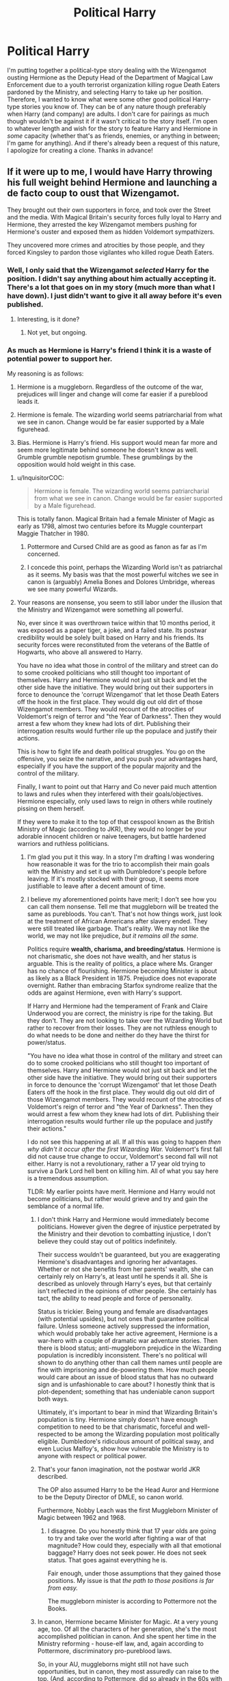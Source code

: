 #+TITLE: Political Harry

* Political Harry
:PROPERTIES:
:Author: emong757
:Score: 28
:DateUnix: 1529680858.0
:DateShort: 2018-Jun-22
:FlairText: Request
:END:
I'm putting together a political-type story dealing with the Wizengamot ousting Hermione as the Deputy Head of the Department of Magical Law Enforcement due to a youth terrorist organization killing rogue Death Eaters pardoned by the Ministry, and selecting Harry to take up her position. Therefore, I wanted to know what were some other good political Harry-type stories you know of. They can be of any nature though preferably when Harry (and company) are adults. I don't care for pairings as much though wouldn't be against it if it wasn't critical to the story itself. I'm open to whatever length and wish for the story to feature Harry and Hermione in /some/ capacity (whether that's as friends, enemies, or anything in between; I'm game for anything). And if there's already been a request of this nature, I apologize for creating a clone. Thanks in advance!


** If it were up to me, I would have Harry throwing his full weight behind Hermione and launching a de facto coup to oust that Wizengamot.

They brought out their own supporters in force, and took over the Street and the media. With Magical Britain's security forces fully loyal to Harry and Hermione, they arrested the key Wizengamot members pushing for Hermione's ouster and exposed them as hidden Voldemort sympathizers.

They uncovered more crimes and atrocities by those people, and they forced Kingsley to pardon those vigilantes who killed rogue Death Eaters.
:PROPERTIES:
:Author: InquisitorCOC
:Score: 22
:DateUnix: 1529681724.0
:DateShort: 2018-Jun-22
:END:

*** Well, I only said that the Wizengamot /selected/ Harry for the position. I didn't say anything about him actually accepting it. There's a lot that goes on in my story (much more than what I have down). I just didn't want to give it all away before it's even published.
:PROPERTIES:
:Author: emong757
:Score: 9
:DateUnix: 1529685251.0
:DateShort: 2018-Jun-22
:END:

**** Interesting, is it done?
:PROPERTIES:
:Author: InquisitorCOC
:Score: 4
:DateUnix: 1529685397.0
:DateShort: 2018-Jun-22
:END:

***** Not yet, but ongoing.
:PROPERTIES:
:Author: emong757
:Score: 5
:DateUnix: 1529685688.0
:DateShort: 2018-Jun-22
:END:


*** As much as Hermione is Harry's friend I think it is a waste of potential power to support her.

My reasoning is as follows:

1. Hermione is a muggleborn. Regardless of the outcome of the war, prejudices will linger and change will come far easier if a pureblood leads it.

2. Hermione is female. The wizarding world seems patriarcharial from what we see in canon. Change would be far easier supported by a Male figurehead.

3. Bias. Hermione is Harry's friend. His support would mean far more and seem more legitimate behind someone he doesn't know as well. Grumble grumble nepotism grumble. These grumblings by the opposition would hold weight in this case.
:PROPERTIES:
:Author: moomoogoat
:Score: -13
:DateUnix: 1529683009.0
:DateShort: 2018-Jun-22
:END:

**** u/InquisitorCOC:
#+begin_quote
  Hermione is female. The wizarding world seems patriarcharial from what we see in canon. Change would be far easier supported by a Male figurehead.
#+end_quote

This is totally fanon. Magical Britain had a female Minister of Magic as early as 1798, almost two centuries before its Muggle counterpart Maggie Thatcher in 1980.
:PROPERTIES:
:Author: InquisitorCOC
:Score: 14
:DateUnix: 1529685479.0
:DateShort: 2018-Jun-22
:END:

***** Pottermore and Cursed Child are as good as fanon as far as I'm concerned.
:PROPERTIES:
:Author: moomoogoat
:Score: -4
:DateUnix: 1529687043.0
:DateShort: 2018-Jun-22
:END:


***** I concede this point, perhaps the Wizarding World isn't as patriarchal as it seems. My basis was that the most powerful witches we see in canon is (arguably) Amelia Bones and Dolores Umbridge, whereas we see many powerful Wizards.
:PROPERTIES:
:Author: moomoogoat
:Score: -7
:DateUnix: 1529686553.0
:DateShort: 2018-Jun-22
:END:


**** Your reasons are nonsense, you seem to still labor under the illusion that the Ministry and Wizengamot were something all powerful.

No, ever since it was overthrown twice within that 10 months period, it was exposed as a paper tiger, a joke, and a failed state. Its postwar credibility would be solely built based on Harry and his friends. Its security forces were reconstituted from the veterans of the Battle of Hogwarts, who above all answered to Harry.

You have no idea what those in control of the military and street can do to some crooked politicians who still thought too important of themselves. Harry and Hermione would not just sit back and let the other side have the initiative. They would bring out their supporters in force to denounce the 'corrupt Wizengamot' that let those Death Eaters off the hook in the first place. They would dig out old dirt of those Wizengamot members. They would recount of the atrocities of Voldemort's reign of terror and "the Year of Darkness". Then they would arrest a few whom they knew had lots of dirt. Publishing their interrogation results would further rile up the populace and justify their actions.

This is how to fight life and death political struggles. You go on the offensive, you seize the narrative, and you push your advantages hard, especially if you have the support of the popular majority and the control of the military.

Finally, I want to point out that Harry and Co never paid much attention to laws and rules when they interfered with their goals/objectives. Hermione especially, only used laws to reign in others while routinely pissing on them herself.

If they were to make it to the top of that cesspool known as the British Ministry of Magic (according to JKR), they would no longer be your adorable innocent children or naive teenagers, but battle hardened warriors and ruthless politicians.
:PROPERTIES:
:Author: InquisitorCOC
:Score: 2
:DateUnix: 1529684097.0
:DateShort: 2018-Jun-22
:END:

***** I'm glad you put it this way. In a story I'm drafting I was wondering how reasonable it was for the trio to accomplish their main goals with the Ministry and set it up with Dumbledore's people before leaving. If it's mostly stocked with their group, it seems more justifiable to leave after a decent amount of time.
:PROPERTIES:
:Author: MindForgedManacle
:Score: 4
:DateUnix: 1529704057.0
:DateShort: 2018-Jun-23
:END:


***** I believe my aforementioned points have merit; I don't see how you can call them nonsense. Tell me that muggleborn will be treated the same as purebloods. You can't. That's not how things work, just look at the treatment of African Americans after slavery ended. They were still treated like garbage. That's reality. We may not like the world, we may not like prejudice, /but it remains all the same./

Politics require *wealth, charisma, and breeding/status*. Hermione is not charismatic, she does not have wealth, and her status is arguable. This is the reality of politics, a place where Ms. Granger has no chance of flourishing. Hermione becoming Minister is about as likely as a Black President in 1875. Prejudice does not evaporate overnight. Rather than embracing Starfox syndrome realize that the odds are against Hermione, even with Harry's support.

If Harry and Hermione had the temperament of Frank and Claire Underwood you are correct, the ministry is ripe for the taking. But they don't. They are not looking to take over the Wizarding World but rather to recover from their losses. They are not ruthless enough to do what needs to be done and neither do they have the thirst for power/status.

"You have no idea what those in control of the military and street can do to some crooked politicians who still thought too important of themselves. Harry and Hermione would not just sit back and let the other side have the initiative. They would bring out their supporters in force to denounce the 'corrupt Wizengamot' that let those Death Eaters off the hook in the first place. They would dig out old dirt of those Wizengamot members. They would recount of the atrocities of Voldemort's reign of terror and "the Year of Darkness". Then they would arrest a few whom they knew had lots of dirt. Publishing their interrogation results would further rile up the populace and justify their actions."

I do not see this happening at all. If all this was going to happen /then why didn't it occur after the first Wizarding War./ Voldemort's first fall did not cause true change to occur, Voldemort's second fall will not either. Harry is not a revolutionary, rather a 17 year old trying to survive a Dark Lord hell bent on killing him. All of what you say here is a tremendous assumption.

TLDR: My earlier points have merit. Hermione and Harry would not become politicians, but rather would grieve and try and gain the semblance of a normal life.
:PROPERTIES:
:Author: moomoogoat
:Score: 3
:DateUnix: 1529686093.0
:DateShort: 2018-Jun-22
:END:

****** I don't think Harry and Hermione would immediately become politicians. However given the degree of injustice perpetrated by the Ministry and their devotion to combatting injustice, I don't believe they could stay out of politics indefinitely.

Their success wouldn't be guaranteed, but you are exaggerating Hermione's disadvantages and ignoring her advantages. Whether or not she benefits from her parents' wealth, she can certainly rely on Harry's, at least until he spends it all. She is described as unlovely through Harry's eyes, but that certainly isn't reflected in the opinions of other people. She certainly has tact, the ability to read people and force of personality.

Status is trickier. Being young and female are disadvantages (with potential upsides), but not ones that guarantee political failure. Unless someone actively suppressed the information, which would probably take her active agreement, Hermione is a war-hero with a couple of dramatic war adventure stories. Then there is blood status; anti-muggleborn prejudice in the Wizarding population is incredibly inconsistent. There's no political will shown to do anything other than call them names until people are fine with imprisoning and de-powering them. How much people would care about an issue of blood status that has no outward sign and is unfashionable to care about? I honestly think that is plot-dependent; something that has undeniable canon support both ways.

Ultimately, it's important to bear in mind that Wizarding Britain's population is tiny. Hermione simply doesn't have enough competition to need to be that charismatic, forceful and well-respected to be among the Wizarding population most politically eligible. Dumbledore's ridiculous amount of political sway, and even Lucius Malfoy's, show how vulnerable the Ministry is to anyone with respect or political power.
:PROPERTIES:
:Author: MaybeILikeThat
:Score: 3
:DateUnix: 1529707594.0
:DateShort: 2018-Jun-23
:END:


****** That's your fanon imagination, not the postwar world JKR described.

The OP also assumed Harry to be the Head Auror and Hermione to be the Deputy Director of DMLE, so canon world.

Furthermore, Nobby Leach was the first Muggleborn Minister of Magic between 1962 and 1968.
:PROPERTIES:
:Author: InquisitorCOC
:Score: 4
:DateUnix: 1529686289.0
:DateShort: 2018-Jun-22
:END:

******* I disagree. Do you honestly think that 17 year olds are going to try and take over the world after fighting a war of that magnitude? How could they, especially with all that emotional baggage? Harry does not seek power. He does not seek status. That goes against everything he is.

Fair enough, under those assumptions that they gained those positions. My issue is that /the path to those positions is far from easy./

The muggleborn minister is according to Pottermore not the Books.
:PROPERTIES:
:Author: moomoogoat
:Score: 1
:DateUnix: 1529686854.0
:DateShort: 2018-Jun-22
:END:


****** In canon, Hermione became Minister for Magic. At a very young age, too. Of all the characters of her generation, she's the most accomplished politician in canon. And she spent her time in the Ministry reforming - house-elf law, and, again according to Pottermore, discriminatory pro-pureblood laws.

So, in your AU, muggleborns might still not have such opportunities, but in canon, they most assuredly can raise to the top. (And, according to Pottermore, did so already in the 60s with the first muggleborn Minister.)
:PROPERTIES:
:Author: Starfox5
:Score: 2
:DateUnix: 1529686513.0
:DateShort: 2018-Jun-22
:END:

******* I think our difference in opinion boils down to 2 things.

I do not believe Cursed Child/Pottermore/Fantastic Beasts as canon, only the books are.

Furthermore my view of politics is much more grounded. To be a successful politician you need wealth, status, and charisma. Perhaps this does not hold true in the wizarding world, but I suspect these 3 are universal.
:PROPERTIES:
:Author: moomoogoat
:Score: 0
:DateUnix: 1529686995.0
:DateShort: 2018-Jun-22
:END:

******** If you think that people can't grow and change compared to their teenage selves, your opinion isn't really grounded in anything but biased thinking.
:PROPERTIES:
:Author: Starfox5
:Score: 2
:DateUnix: 1529687160.0
:DateShort: 2018-Jun-22
:END:


** Viva la revolución! Not exactly sure if this is the kind of political fic that you're looking for, but I love this one.

We Rose with Voices Ringing, by anamia: linkao3([[https://archiveofourown.org/works/881396]])

Everyone should read it, it's short and powerful.

Edit: also I keep starting and abandoning a fic where Ron joins a vigilante group to 'take care of the dark wizards' that the Ministry isn't pursuing after the war. I absolutely see the potential in the youth group you described.
:PROPERTIES:
:Author: pl_attitude
:Score: 9
:DateUnix: 1529687419.0
:DateShort: 2018-Jun-22
:END:

*** Of course there is potential - but the question is why Harry and Hermione wouldn't be right there with Ron. Why would anyone of the trio support a regime that protects mass-murdering scum?
:PROPERTIES:
:Author: Starfox5
:Score: 4
:DateUnix: 1529687869.0
:DateShort: 2018-Jun-22
:END:

**** Because even mass-murdering scum deserve due process. And Hermione would agree with me.
:PROPERTIES:
:Author: pl_attitude
:Score: 1
:DateUnix: 1529688050.0
:DateShort: 2018-Jun-22
:END:

***** If they aren't being pursued, then due process doesn't come up. You have to arrest someone before you can try them, unless you try them in absentia - and if you try someone, you certainly are "pursuing" them. If they aren't pursued, someone pardoned them, officially or unofficially, without due process.
:PROPERTIES:
:Author: Starfox5
:Score: 3
:DateUnix: 1529688456.0
:DateShort: 2018-Jun-22
:END:

****** No. Due process includes everything leading up to a trial. If someone commits a crime and law enforcement fails to pursue them then that is also a failure of due process.
:PROPERTIES:
:Author: pl_attitude
:Score: 0
:DateUnix: 1529737364.0
:DateShort: 2018-Jun-23
:END:

******* That's what I said - if the law enforcement doesn't pursue, there's no due process.
:PROPERTIES:
:Author: Starfox5
:Score: 2
:DateUnix: 1529744256.0
:DateShort: 2018-Jun-23
:END:

******** Failure to pursue denies due process to the victim (whose right to a remedy and access to justice is being denied.)

But this is an annoying discussion because it hinges on you conflating the dark wizards in my scenario with a mass-murdering regime. In my scenario they weren't even collaborators, just practitioners.
:PROPERTIES:
:Author: pl_attitude
:Score: 2
:DateUnix: 1529746729.0
:DateShort: 2018-Jun-23
:END:

********* Unless you define "dark wizards" as something other than "dangerous criminals", I'll go with the assumption, backed by the canon definition of Aurors as dark wizard-catchers, that being a dark wizard justifies sending the SWAT after you, and not some fanon stuff about misunderstood dark magic etc.
:PROPERTIES:
:Author: Starfox5
:Score: 1
:DateUnix: 1529747116.0
:DateShort: 2018-Jun-23
:END:

********** Infant Harry is rumored to be a great Dark wizard after he survives his first encounter with Voldemort (Snape says this in HBP,) making it unlikely that the canon definition of dark wizard is "dangerous criminal."

Also even if the Ministry Aurors were dark wizard-catchers, the Ministry also sent Dolores Umbridge to the school, tried Harry for underage magic in front of Wizengamot, and used Dementors to guard a school. Arguing that something is Ministry policy is no argument at all.
:PROPERTIES:
:Author: pl_attitude
:Score: 0
:DateUnix: 1529757209.0
:DateShort: 2018-Jun-23
:END:


***** Yeah, no. Some people really do need to be shot on the spot.
:PROPERTIES:
:Author: Gigadweeb
:Score: 2
:DateUnix: 1529690954.0
:DateShort: 2018-Jun-22
:END:

****** Sure, but you have due process to be sure it's the right people that you're shooting. Due process is a little bit for the bad guys, but it's mostly for the good guys who don't want to be punished in error.

Think of it like this; in what situation is it ok to ignore due process? Is there a factor or set of factors involved? If you can describe those things, then you're not against due process, you just have different feelings about what due process should be! Like, if you want cops to shoot drug dealers on sight (just an example) then you should be arguing for broadened use of force regulations for cops and some serious legislation against the rights of drug dealing citizens.
:PROPERTIES:
:Author: apothecaragorn19
:Score: 3
:DateUnix: 1529702258.0
:DateShort: 2018-Jun-23
:END:


****** An easy thing to say when you're safe.
:PROPERTIES:
:Author: pl_attitude
:Score: 1
:DateUnix: 1529738534.0
:DateShort: 2018-Jun-23
:END:


** A difficult ask.

holdmybeer's [[https://archiveofourown.org/works/6334630?view_full_work=true][The Sum of Their Parts]] has Harry give up on the Ministry and enlist Hermione and Ron to become a Dark Lord. It's a bit of a brute-force, immediate approach to politics, but it's a decent story.

AMarguerite's [[https://www.fanfiction.net/s/3784000/1/The_Scarlet_Pimpernel][The Scarlet Pimpernel]] is set in the ministry in the period it was de facto run by the Death-Eaters. It's about Percy Weasley realising that he's in over his head (and his ex-girlfriend was right about everything) and being heroic anyway.

[[http://www.fictionalley.org/authors/andrea13_and_persephone_kore/][Andrea13 and Persephone_Kore]]'s Stepbrothers series ([[http://www.fictionalley.org/authors/andrea13_and_persephone_kore/TL01a.html][p]], [[http://www.fictionalley.org/authors/andrea13_and_persephone_kore/TSOB01a.html][1]], [[http://www.fictionalley.org/authors/andrea13_and_persephone_kore/ADY.html][2]], [[http://www.fictionalley.org/authors/andrea13_and_persephone_kore/GW01a.html][3]], [[http://www.fictionalley.org/authors/andrea13_and_persephone_kore/CGAS.html][4]], [[http://www.fictionalley.org/authors/andrea13_and_persephone_kore/SAS.html][5]], [[http://www.fictionalley.org/authors/andrea13_and_persephone_kore/CTA.html][6]]) has political themes. It's about Tom Riddle and Rubeus Hagrid navigating the Slytherin/Gryffindor divide in a world where Merope Riddle was an independent-minded Hogwarts attendee who lived to raise her son.

sepentre_set's [[https://archiveofourown.org/works/6109822][Harriet Potter Is]] has similar themes. It's a quick take on a female, Slytherin version of Harry.

[[https://www.fanfiction.net/u/895946/Lightning-on-the-Wave][Lightning on the Wave]]'s Sacrifices Arc has a school-age Harry grapple with several forms of systematic oppression, legal issues influenced by politics and situations where the political is very personal. It is very AU though, especially in terms of characterisation. (It holds together as a story, because it is very character-driven, but it's very odd to read, say, teenage Harry/Draco with the characters being highly mature and emotionally open.) The basic premise is that Harry had an identical twin and his parents collaborated with Dumbledore in emotionally abusing Harry into being his twin's bodyguard and servant.

Shadowblayze's [[https://archiveofourown.org/works/10051634/chapters/22395083][Triumphant, The Dreamer]] has quite a few interesting takes political issues in everyday life and a couple of brushes with Ministry, family and goblin politics. It's an incomplete fic about a self-insert/original-insert inserted as an infant Harry's twin sister, which spends quite a while on the Dursley years.

flamethrower's [[https://archiveofourown.org/series/755028][Of A Linear Circle]] series is intensely political (and full of political world-building). It is long, incomplete and regularly updated. The series is about the romantic relationship of Severus Snape with the portrait of Salazar Slytherin's brother. The two of them have a great deal of political opinions and they have to resolve issues with everything from the way the school is run to Queen Elizabeth II to the mis-taught history of the Hogwarts Founders.

That's every fic I know of.
:PROPERTIES:
:Author: MaybeILikeThat
:Score: 4
:DateUnix: 1529699319.0
:DateShort: 2018-Jun-23
:END:

*** It seems that your comment contains 1 or more links that are hard to tap for mobile users. I will extend those so they're easier for our sausage fingers to click!

[[http://www.fictionalley.org/authors/andrea13_and_persephone_kore/TL01a.html][Here is link number 1]] - Previous text "p"

[[http://www.fictionalley.org/authors/andrea13_and_persephone_kore/TSOB01a.html][Here is link number 2]] - Previous text "1"

[[http://www.fictionalley.org/authors/andrea13_and_persephone_kore/ADY.html][Here is link number 3]] - Previous text "2"

[[http://www.fictionalley.org/authors/andrea13_and_persephone_kore/GW01a.html][Here is link number 4]] - Previous text "3"

[[http://www.fictionalley.org/authors/andrea13_and_persephone_kore/CGAS.html][Here is link number 5]] - Previous text "4"

[[http://www.fictionalley.org/authors/andrea13_and_persephone_kore/SAS.html][Here is link number 6]] - Previous text "5"

[[http://www.fictionalley.org/authors/andrea13_and_persephone_kore/CTA.html][Here is link number 7]] - Previous text "6"

--------------

^{Please} ^{PM} ^{[[/u/eganwall]]} ^{with} ^{issues} ^{or} ^{feedback!} ^{|} ^{[[https://reddit.com/message/compose/?to=FatFingerHelperBot&subject=delete&message=delete%20e14nnxw][Delete]]}
:PROPERTIES:
:Author: FatFingerHelperBot
:Score: 2
:DateUnix: 1529699329.0
:DateShort: 2018-Jun-23
:END:


*** [[https://archiveofourown.org/works/12256968?view_full_work=true][A Cauldron of Hot Strong Love]] has everything you wanted, except it's centered around romance. Hermione is working in the Ministry and persuades the Wizengamot to ban Love Potions, which has quite a number of unintended consequences.
:PROPERTIES:
:Author: MaybeILikeThat
:Score: 1
:DateUnix: 1529956186.0
:DateShort: 2018-Jun-26
:END:


** If the Wizengamot ousts Hermione, they'll certainly not install Harry in her place. They'd be braindead morons to do so. Replacing a muggleborn with her muggle-raised best friend, who shares her views on equality and bigotry? That makes no sense at all. All that would accomplish is for Harry and Hermione to rally their allies, and oust the Wizengamot. By force, if needed. I can't think of any reason why a politician would go "oh, let's get rid of the mudblood... Potter will be a much better choice!"

If you want a political Harry without Hermione overshadowing him thanks to her drive and passion for politics, make her not go into politics but research from the start. That way your Harry can do politics, and Hermione can support him between violating the laws of magic and nature.
:PROPERTIES:
:Author: Starfox5
:Score: 6
:DateUnix: 1529685650.0
:DateShort: 2018-Jun-22
:END:

*** Like I stated above, there's more to my story than I put down. I don't want to show my entire hand before the story is even published.
:PROPERTIES:
:Author: emong757
:Score: 4
:DateUnix: 1529685759.0
:DateShort: 2018-Jun-22
:END:

**** It still makes no sense and sounds like you simply want to get rid of Hermione and have Harry step up. So why not start that way? Hermione's finding ways to permanently destroy Dementors, cure Dark Magic curses, and remotely destroy Horcruxes, and Harry is the politician.
:PROPERTIES:
:Author: Starfox5
:Score: 4
:DateUnix: 1529685874.0
:DateShort: 2018-Jun-22
:END:

***** Dude you know so little about the story man, just relax. She could have personal ties to someone found out to be involved in the organization, political opponents capitalizing on their chance to oust what's likely the first ever muggleborn as deputy head of the DMLE, maybe whoever the head of the DMLE is or the Minister sees Hermione as a threat and capitalizes on the opportunity... it CAN make sense, they just don't want to give away the whole thing on here.
:PROPERTIES:
:Score: 7
:DateUnix: 1529686471.0
:DateShort: 2018-Jun-22
:END:

****** If the Ministry pardoned Death Eaters and persecutes muggleborns who take offense at that, then ousting the most famous muggleborn in the Ministry is likely to lead to a civil war because the muggleborns would realise that they are ruled by Nazis, and that the only way to get rid of such scum is to remove them by force. I don't really think the surviving bigots would dare risk that.

Edit: Hell, "Pardoning Death Eaters" alone is enough to make me wonder why anyone who lost friends and family to them would tolerate the Ministry openly continuing Death Eater politics. I certainly don't see Harry supporting such a Ministry.
:PROPERTIES:
:Author: Starfox5
:Score: 5
:DateUnix: 1529686790.0
:DateShort: 2018-Jun-22
:END:

******* I'll reply to your edit: In my story, the public didn't know the Ministry pardoned Death Eaters.
:PROPERTIES:
:Author: emong757
:Score: 4
:DateUnix: 1529687902.0
:DateShort: 2018-Jun-22
:END:

******** Wow. Now, that certainly changes things. Once Harry and Co. find out about that, politics will turn bloody I guess. That's the kind of revelation that topples governments in seconds - or ends in civil war.

However, how can a youth organisation target pardoned Death Eaters without anyone else knowing that they were pardoned?
:PROPERTIES:
:Author: Starfox5
:Score: 8
:DateUnix: 1529688225.0
:DateShort: 2018-Jun-22
:END:

********* If I answered that, I would be giving a bit too much away.
:PROPERTIES:
:Author: emong757
:Score: 3
:DateUnix: 1529688825.0
:DateShort: 2018-Jun-22
:END:

********** You can send me a PM if you want feedback without revealing the plot to potential readers. I'm not very good as a beta, but I can pick out plot holes and such - and I've written political stories myself.
:PROPERTIES:
:Author: Starfox5
:Score: 6
:DateUnix: 1529689288.0
:DateShort: 2018-Jun-22
:END:


***** I'll say no more on the matter. My story's not even published yet. Thank you.
:PROPERTIES:
:Author: emong757
:Score: 3
:DateUnix: 1529686965.0
:DateShort: 2018-Jun-22
:END:

****** But [[/u/starfox5]]'s point is that the summary of your fic you've given us makes no logical sense, and should probably be reworked to better fit the motives of a status quo-upholding Ministry would do.
:PROPERTIES:
:Author: Gigadweeb
:Score: 1
:DateUnix: 1529690730.0
:DateShort: 2018-Jun-22
:END:

******* But that isn't the summary of my fic.
:PROPERTIES:
:Author: emong757
:Score: 3
:DateUnix: 1529691796.0
:DateShort: 2018-Jun-22
:END:


***** Maybe they want to oust Hermione just to appease some people? Maybe they actually don't want to do so, so they select Harry knowing that he would still support whatever she was doing.
:PROPERTIES:
:Author: suername
:Score: 1
:DateUnix: 1529770179.0
:DateShort: 2018-Jun-23
:END:


***** If Harry follows Hermione as deputy head, then everything he does is flavoured by what she's done. If he makes different decisions, is he right to value different things? If he manages things that she couldn't, will she finally have a reason to resent his fame? It's a whole different relationship dynamic.
:PROPERTIES:
:Author: MaybeILikeThat
:Score: 1
:DateUnix: 1529686522.0
:DateShort: 2018-Jun-22
:END:

****** Like I already stated, I only said the Wizengamot selects Harry to replace Hermione. I never said that Harry accepts the position.
:PROPERTIES:
:Author: emong757
:Score: 3
:DateUnix: 1529687043.0
:DateShort: 2018-Jun-22
:END:

******* But Starfox5 was assuming he accepts it and it was that scenario that they, and so I, were comparing to their proposed scenario.
:PROPERTIES:
:Author: MaybeILikeThat
:Score: 1
:DateUnix: 1529708087.0
:DateShort: 2018-Jun-23
:END:

******** But in my story, Harry doesn't accept the position.
:PROPERTIES:
:Author: emong757
:Score: 1
:DateUnix: 1529711347.0
:DateShort: 2018-Jun-23
:END:


** A Marauder's Plan by CatsAreCool features a LOT of politics - it has politcal Harry, but mostly a political Sirius Black. It covers Wizengamot proceedings in good detail. It's interesting, but long.

linkffn(8045114)
:PROPERTIES:
:Author: abhivanth
:Score: 3
:DateUnix: 1529687129.0
:DateShort: 2018-Jun-22
:END:

*** [[https://www.fanfiction.net/s/8045114/1/][*/A Marauder's Plan/*]] by [[https://www.fanfiction.net/u/3926884/CatsAreCool][/CatsAreCool/]]

#+begin_quote
  Sirius decides to stay in England after escaping Hogwarts and makes protecting Harry his priority. AU GOF.
#+end_quote

^{/Site/:} ^{fanfiction.net} ^{*|*} ^{/Category/:} ^{Harry} ^{Potter} ^{*|*} ^{/Rated/:} ^{Fiction} ^{T} ^{*|*} ^{/Chapters/:} ^{87} ^{*|*} ^{/Words/:} ^{893,787} ^{*|*} ^{/Reviews/:} ^{10,734} ^{*|*} ^{/Favs/:} ^{13,328} ^{*|*} ^{/Follows/:} ^{10,714} ^{*|*} ^{/Updated/:} ^{6/13/2016} ^{*|*} ^{/Published/:} ^{4/21/2012} ^{*|*} ^{/Status/:} ^{Complete} ^{*|*} ^{/id/:} ^{8045114} ^{*|*} ^{/Language/:} ^{English} ^{*|*} ^{/Genre/:} ^{Family/Drama} ^{*|*} ^{/Characters/:} ^{Harry} ^{P.,} ^{Sirius} ^{B.} ^{*|*} ^{/Download/:} ^{[[http://www.ff2ebook.com/old/ffn-bot/index.php?id=8045114&source=ff&filetype=epub][EPUB]]} ^{or} ^{[[http://www.ff2ebook.com/old/ffn-bot/index.php?id=8045114&source=ff&filetype=mobi][MOBI]]}

--------------

*FanfictionBot*^{2.0.0-beta} | [[https://github.com/tusing/reddit-ffn-bot/wiki/Usage][Usage]]
:PROPERTIES:
:Author: FanfictionBot
:Score: 1
:DateUnix: 1529687140.0
:DateShort: 2018-Jun-22
:END:


** It is an interesting idea, and I would love to read it when it is finished. I am curious though how you have made a magical goverment and electoral system. Have you build it after a current system, like the british with seats and constituents, or more of a presidential race like in America, or something else entirely?
:PROPERTIES:
:Author: pimpertje
:Score: 2
:DateUnix: 1529697807.0
:DateShort: 2018-Jun-23
:END:

*** I stayed with the notion that the Wizengamot still has 50 members in it. However, the Wizengamot itself has four main players: The Minister's Support Staff (they control 4% of the Wizengamot), the Department of Magical Law Enforcement (controls 18%), the public (controls 20%), and the Wizengamot proper (holds 58% of power). Then, the Wizengamot is further divided into Hermione supporters versus Hermione opponents. Hermione supporters are the Minister's Support Staff, the Department of Magical Law Enforcement, and the public. Together, they control 42% of the Wizengamot. However, Hermione opponents is the Wizengamot proper, and they control, again, 58%.
:PROPERTIES:
:Author: emong757
:Score: 1
:DateUnix: 1529698946.0
:DateShort: 2018-Jun-23
:END:


** I'm not surprised no one has mentioned this series, but I highly enjoyed it, especially the political aspects. [[https://archiveofourown.org/series/37557][Charming Universe]] It is a Drarry, however. (I'm a Drarry shipper after all.) But it's a well written story. Draco is the one running for Minister.
:PROPERTIES:
:Author: ParaholicGuy
:Score: 2
:DateUnix: 1529700637.0
:DateShort: 2018-Jun-23
:END:


** Quite a few stories by Keira Marcos at least touch on a political aspect, though I think the two that have it featuring more heavily and also featuring Harry and Hermione would be [[http://keiramarcos.com/fan-fiction/courting-hermione-granger/][Courting Hermione Granger]] and [[http://keiramarcos.com/fan-fiction/harry-potter-the-soulmate-bond/][Harry Potter and the Soulmate Bond]].

Also, another story by her is focused more on the political aspect, but is primarily centered on the James and Lily surviving and exercising the political power. I believe Harry and Hermione as a future couple is mentioned, but it isn't the focus of the story. This one is [[http://keiramarcos.com/fan-fiction/the-legacy/][The Legacy]] and Keira has mentioned future stories in the series to come at some future date.
:PROPERTIES:
:Author: apatheticSoldat
:Score: 1
:DateUnix: 1529780342.0
:DateShort: 2018-Jun-23
:END:
